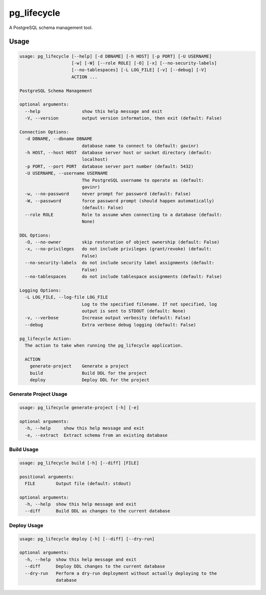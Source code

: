 pg_lifecycle
============

A PostgreSQL schema management tool.

Usage
-----

.. code-block::

    usage: pg_lifecycle [--help] [-d DBNAME] [-h HOST] [-p PORT] [-U USERNAME]
                        [-w] [-W] [--role ROLE] [-O] [-x] [--no-security-labels]
                        [--no-tablespaces] [-L LOG_FILE] [-v] [--debug] [-V]
                        ACTION ...

    PostgreSQL Schema Management

    optional arguments:
      --help                show this help message and exit
      -V, --version         output version information, then exit (default: False)

    Connection Options:
      -d DBNAME, --dbname DBNAME
                            database name to connect to (default: gavinr)
      -h HOST, --host HOST  database server host or socket directory (default:
                            localhost)
      -p PORT, --port PORT  database server port number (default: 5432)
      -U USERNAME, --username USERNAME
                            The PostgreSQL username to operate as (default:
                            gavinr)
      -w, --no-password     never prompt for password (default: False)
      -W, --password        force password prompt (should happen automatically)
                            (default: False)
      --role ROLE           Role to assume when connecting to a database (default:
                            None)

    DDL Options:
      -O, --no-owner        skip restoration of object ownership (default: False)
      -x, --no-privileges   do not include privileges (grant/revoke) (default:
                            False)
      --no-security-labels  do not include security label assignments (default:
                            False)
      --no-tablespaces      do not include tablespace assignments (default: False)

    Logging Options:
      -L LOG_FILE, --log-file LOG_FILE
                            Log to the specified filename. If not specified, log
                            output is sent to STDOUT (default: None)
      -v, --verbose         Increase output verbosity (default: False)
      --debug               Extra verbose debug logging (default: False)

    pg_lifecycle Action:
      The action to take when running the pg_lifecycle application.

      ACTION
        generate-project    Generate a project
        build               Build DDL for the project
        deploy              Deploy DDL for the project

Generate Project Usage
~~~~~~~~~~~~~~~~~~~~~~

.. code-block::

    usage: pg_lifecycle generate-project [-h] [-e]

    optional arguments:
      -h, --help     show this help message and exit
      -e, --extract  Extract schema from an existing database

Build Usage
~~~~~~~~~~~

.. code-block::

    usage: pg_lifecycle build [-h] [--diff] [FILE]

    positional arguments:
      FILE        Output file (default: stdout)

    optional arguments:
      -h, --help  show this help message and exit
      --diff      Build DDL as changes to the current database


Deploy Usage
~~~~~~~~~~~~

.. code-block::

    usage: pg_lifecycle deploy [-h] [--diff] [--dry-run]

    optional arguments:
      -h, --help  show this help message and exit
      --diff      Deploy DDL changes to the current database
      --dry-run   Perform a dry-run deployment without actually deploying to the
                  database

